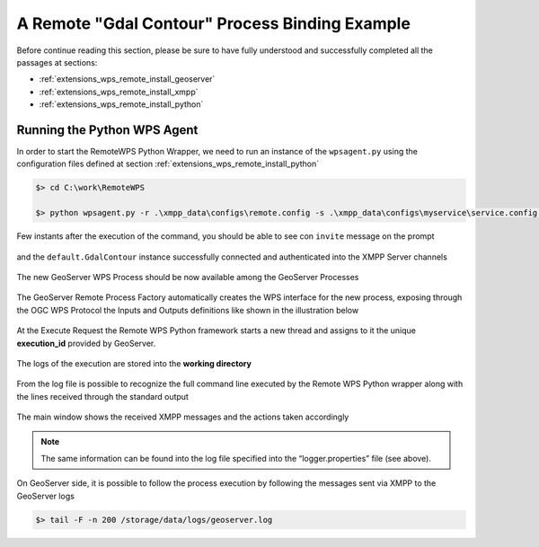.. _extensions_wps_remote_install_example:

A Remote "Gdal Contour" Process Binding Example
===============================================

Before continue reading this section, please be sure to have fully understood and successfully completed all the passages at sections:

- :ref:`extensions_wps_remote_install_geoserver`
- :ref:`extensions_wps_remote_install_xmpp`
- :ref:`extensions_wps_remote_install_python`

Running the Python WPS Agent
++++++++++++++++++++++++++++

In order to start the RemoteWPS Python Wrapper, we need to run an instance of the ``wpsagent.py`` using the configuration files defined at section :ref:`extensions_wps_remote_install_python`

.. code-block:: shell

  $> cd C:\work\RemoteWPS
  
  $> python wpsagent.py -r .\xmpp_data\configs\remote.config -s .\xmpp_data\configs\myservice\service.config service
  
Few instants after the execution of the command, you should be able to see con ``invite`` message on the prompt 

.. figure:: images/run_example001.jpg
  :align: center

and the ``default.GdalContour`` instance successfully connected and authenticated into the XMPP Server channels

.. figure:: images/run_example002.jpg
  :align: center

.. figure:: images/run_example003.jpg
  :align: center


The new GeoServer WPS Process should be now available among the GeoServer Processes

.. figure:: images/run_example004.jpg
  :align: center

The GeoServer Remote Process Factory automatically creates the WPS interface for the new process, exposing through the OGC WPS Protocol the Inputs and Outputs definitions like shown in the illustration below

.. figure:: images/run_example005.jpg
  :align: center

At the Execute Request the Remote WPS Python framework starts a new thread and assigns to it the unique **execution_id** provided by GeoServer.

.. figure:: images/run_example006.jpg
  :align: center

The logs of the execution are stored into the **working directory**

.. figure:: images/run_example007.jpg
  :align: center

From the log file is possible to recognize the full command line executed by the Remote WPS Python wrapper along with the lines received through the standard output

.. figure:: images/run_example008.jpg
  :align: center

The main window shows the received XMPP messages and the actions taken accordingly

.. figure:: images/run_example009.jpg
  :align: center

.. note:: The same information can be found into the log file specified into the “logger.properties” file (see above).

On GeoServer side, it is possible to follow the process execution by following the messages sent via XMPP to the GeoServer logs

.. code-block:: shell

  $> tail -F -n 200 /storage/data/logs/geoserver.log
  
.. figure:: images/run_example010.jpg
  :align: center
